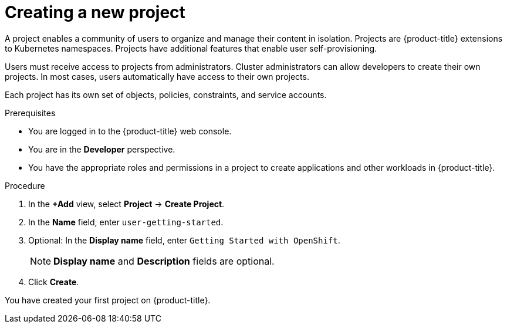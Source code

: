 // Module included in the following assemblies:
//
// * getting-started/openshift-web-console.adoc

:_mod-docs-content-type: PROCEDURE
[id="getting-started-web-console-creating-new-project_{context}"]
= Creating a new project

A project enables a community of users to organize and manage their content in isolation. Projects are {product-title} extensions to Kubernetes namespaces. Projects have additional features that enable user self-provisioning.

Users must receive access to projects from administrators. Cluster administrators can allow developers to create their own projects. In most cases, users automatically have access to their own projects.

Each project has its own set of objects, policies, constraints, and service accounts.

.Prerequisites

* You are logged in to the {product-title} web console.
* You are in the *Developer* perspective.
* You have the appropriate roles and permissions in a project to create applications and other workloads in {product-title}.

.Procedure

. In the *+Add* view, select *Project* -> *Create Project*.
. In the *Name* field, enter `user-getting-started`.
. Optional: In the *Display name* field, enter `Getting Started with OpenShift`.
+
[NOTE]
====
*Display name* and *Description* fields are optional.
====
. Click *Create*.

You have created your first project on {product-title}.

